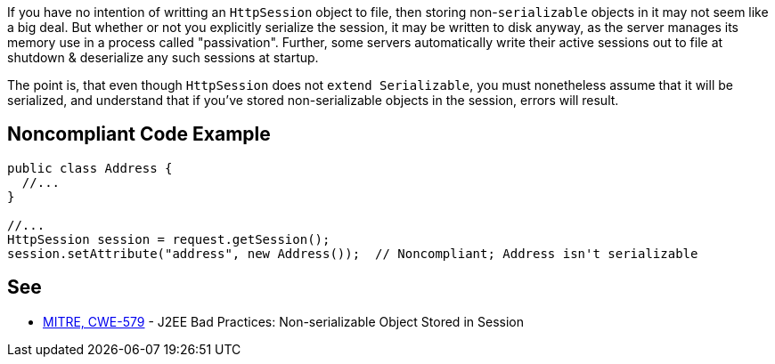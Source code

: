 If you have no intention of writting an ``++HttpSession++`` object to file, then storing non-``++serializable++`` objects in it may not seem like a big deal. But whether or not you explicitly serialize the session, it may be written to disk anyway, as the server manages its memory use in a process called "passivation". Further, some servers automatically write their active sessions out to file at shutdown & deserialize any such sessions at startup.

The point is, that even though ``++HttpSession++`` does not ``++extend Serializable++``, you must nonetheless assume that it will be serialized, and understand that if you've stored non-serializable objects in the session, errors will result. 


== Noncompliant Code Example

----
public class Address {
  //...
}

//...
HttpSession session = request.getSession();
session.setAttribute("address", new Address());  // Noncompliant; Address isn't serializable
----


== See

* http://cwe.mitre.org/data/definitions/579.html[MITRE, CWE-579] - J2EE Bad Practices: Non-serializable Object Stored in Session

